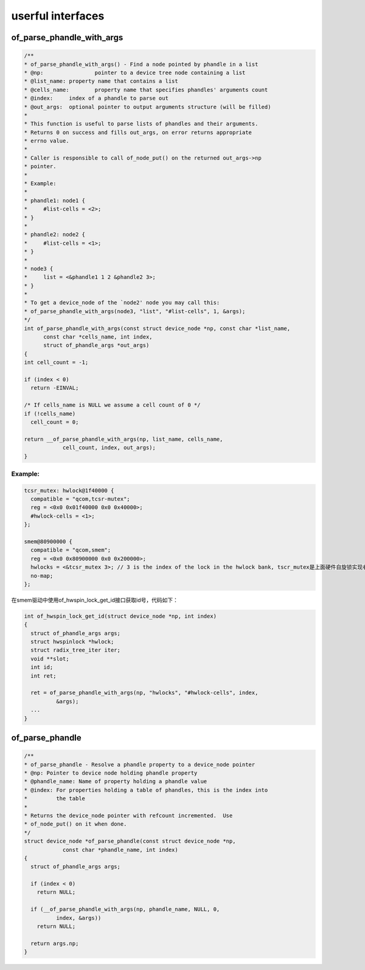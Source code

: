 userful interfaces
==============================

of_parse_phandle_with_args
----------------------------

.. code-block:: c

  /**
  * of_parse_phandle_with_args() - Find a node pointed by phandle in a list
  * @np:		pointer to a device tree node containing a list
  * @list_name:	property name that contains a list
  * @cells_name:	property name that specifies phandles' arguments count
  * @index:	index of a phandle to parse out
  * @out_args:	optional pointer to output arguments structure (will be filled)
  *
  * This function is useful to parse lists of phandles and their arguments.
  * Returns 0 on success and fills out_args, on error returns appropriate
  * errno value.
  *
  * Caller is responsible to call of_node_put() on the returned out_args->np
  * pointer.
  *
  * Example:
  *
  * phandle1: node1 {
  *	#list-cells = <2>;
  * }
  *
  * phandle2: node2 {
  *	#list-cells = <1>;
  * }
  *
  * node3 {
  *	list = <&phandle1 1 2 &phandle2 3>;
  * }
  *
  * To get a device_node of the `node2' node you may call this:
  * of_parse_phandle_with_args(node3, "list", "#list-cells", 1, &args);
  */
  int of_parse_phandle_with_args(const struct device_node *np, const char *list_name,
        const char *cells_name, int index,
        struct of_phandle_args *out_args)
  {
  int cell_count = -1;

  if (index < 0)
    return -EINVAL;

  /* If cells_name is NULL we assume a cell count of 0 */
  if (!cells_name)
    cell_count = 0;

  return __of_parse_phandle_with_args(np, list_name, cells_name,
              cell_count, index, out_args);
  }


Example:
^^^^^^^^^^^^^^^

.. code-block:: dts

  tcsr_mutex: hwlock@1f40000 {
    compatible = "qcom,tcsr-mutex";
    reg = <0x0 0x01f40000 0x0 0x40000>;
    #hwlock-cells = <1>;
  };

  smem@80900000 {
    compatible = "qcom,smem";
    reg = <0x0 0x80900000 0x0 0x200000>;
    hwlocks = <&tcsr_mutex 3>; // 3 is the index of the lock in the hwlock bank, tscr_mutex是上面硬件自旋锁实现者的设备树句柄
    no-map;
  };

在smem驱动中使用of_hwspin_lock_get_id接口获取id号，代码如下：

.. code-block:: c

  int of_hwspin_lock_get_id(struct device_node *np, int index)
  {
    struct of_phandle_args args;
    struct hwspinlock *hwlock;
    struct radix_tree_iter iter;
    void **slot;
    int id;
    int ret;

    ret = of_parse_phandle_with_args(np, "hwlocks", "#hwlock-cells", index,
            &args);
    ...
  }


of_parse_phandle
----------------------------

.. code-block:: c

  /**
  * of_parse_phandle - Resolve a phandle property to a device_node pointer
  * @np: Pointer to device node holding phandle property
  * @phandle_name: Name of property holding a phandle value
  * @index: For properties holding a table of phandles, this is the index into
  *         the table
  *
  * Returns the device_node pointer with refcount incremented.  Use
  * of_node_put() on it when done.
  */
  struct device_node *of_parse_phandle(const struct device_node *np,
              const char *phandle_name, int index)
  {
    struct of_phandle_args args;

    if (index < 0)
      return NULL;

    if (__of_parse_phandle_with_args(np, phandle_name, NULL, 0,
            index, &args))
      return NULL;

    return args.np;
  }